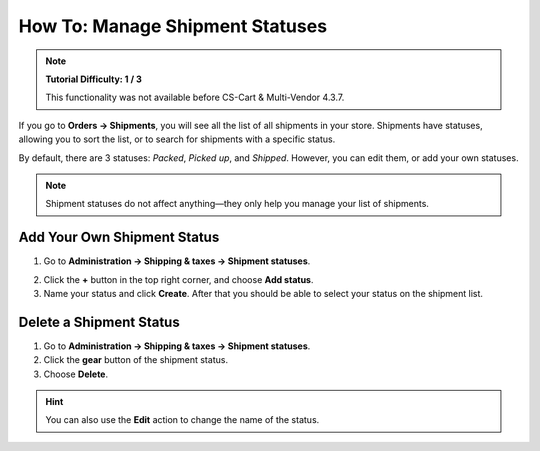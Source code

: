 ********************************
How To: Manage Shipment Statuses
********************************

.. note::

    **Tutorial Difficulty: 1 / 3**
    
    This functionality was not available before CS-Cart & Multi-Vendor 4.3.7.

If you go to **Orders → Shipments**, you will see all the list of all shipments in your store. Shipments have statuses, allowing you to sort the list, or to search for shipments with a specific status.

By default, there are 3 statuses: *Packed*, *Picked up*, and *Shipped*. However, you can edit them, or add your own statuses.

.. note::

    Shipment statuses do not affect anything—they only help you manage your list of shipments.

.. image:: img/shipment_statuses.png
    :align: center
    :alt: Since version 4.3.7 a shipment can have a status.

============================
Add Your Own Shipment Status
============================

1. Go to **Administration → Shipping & taxes → Shipment statuses**.

.. image:: img/shipment_status_page.png
    :align: center
    :alt: You can see the available shipment statuses under Administration → Shipping & taxes → Shipment statuses.

2. Click the **+** button in the top right corner, and choose **Add status**.

3. Name your status and click **Create**. After that you should be able to select your status on the shipment list.

.. image:: img/name_shipment_status.png
    :align: center
    :alt: Enter the name of your shipment status and click Create.

========================
Delete a Shipment Status
========================

1. Go to **Administration → Shipping & taxes → Shipment statuses**.

2. Click the **gear** button of the shipment status.

3. Choose **Delete**.

.. hint::

    You can also use the **Edit** action to change the name of the status.

.. image:: img/delete_shipment_status.png
    :align: center
    :alt: Use the gear button of the status to edit or delete it.
